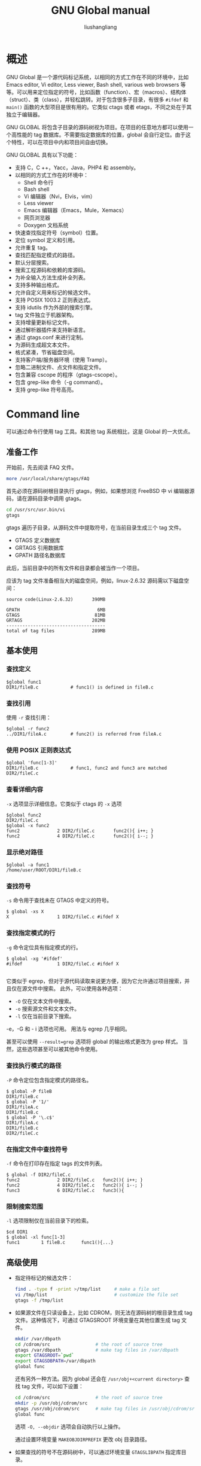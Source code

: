 # -*- coding:utf-8-*-
#+TITLE:GNU Global manual
#+AUTHOR: liushangliang
#+EMAIL: phenix3443+github@gmail.com

* 概述
  GNU Global 是一个源代码标记系统，以相同的方式工作在不同的环境中，比如 Emacs editor, Vi editor, Less viewer, Bash shell, various web browsers 等等。可以用来定位指定的符号，比如函数（function）、宏（macros）、结构体（struct）、类（class），并轻松跳转。对于包含很多子目录，有很多 =#ifdef= 和 =main()= 函数的大型项目是很有用的。它类似 ctags 或者 etags，不同之处在于其独立于编辑器。

  GNU GLOBAL 将包含子目录的源码树视为项目。在项目的任意地方都可以使用一个高性能的 tag 数据库。不需要指定数据库的位置，global 会自行定位。由于这个特性，可以在项目中内和项目间自由切换。

  GNU GLOBAL 具有以下功能：
  + 支持 C，C ++，Yacc，Java，PHP4 和 assembly。
  + 以相同的方式工作在的环境中：
    - Shell 命令行
    - Bash shell
    - Vi 编辑器（Nvi，Elvis，vim）
    - Less viewer
    - Emacs 编辑器（Emacs，Mule，Xemacs）
    - 网页浏览器
    - Doxygen 文档系统
  + 快速查找指定符号（symbol）位置。
  + 定位 symbol 定义和引用。
  + 允许重复 tag。
  + 查找匹配指定模式的路径。
  + 默认分层搜索。
  + 搜索工程源码和依赖的库源码。
  + 为补全输入方法生成补全列表。
  + 支持多种输出格式。
  + 允许自定义用来标记的候选文件。
  + 支持 POSIX 1003.2 正则表达式。
  + 支持 idutils 作为外部的搜索引擎。
  + tag 文件独立于机器架构。
  + 支持增量更新标记文件。
  + 通过解析器插件来支持新语言。
  + 通过 gtags.conf 来进行定制。
  + 为源码生成超文本文件。
  + 格式紧凑，节省磁盘空间。
  + 支持客户端/服务器环境（使用 Tramp）。
  + 忽略二进制文件、点文件和指定文件。
  + 包含兼容 cscope 的程序（gtags-cscope）。
  + 包含 grep-like 命令（-g command）。
  + 支持 grep-like 符号高亮。

* Command line
  可以通过命令行使用 tag 工具。和其他 tag 系统相比，这是 Global 的一大优点。
** 准备工作
   开始前，先去阅读 FAQ 文件。
   #+BEGIN_SRC sh
more /usr/local/share/gtags/FAQ
   #+END_SRC

   首先必须在源码树根目录执行 gtags，例如，如果想浏览 FreeBSD 中 vi 编辑器源码，请在源码目录中调用 gtags。
   #+BEGIN_SRC sh
cd /usr/src/usr.bin/vi
gtags
   #+END_SRC

   gtags 遍历子目录，从源码文件中提取符号，在当前目录生成三个 tag 文件。

   + GTAGS    定义数据库
   + GRTAGS   引用数据库
   + GPATH    路径名数据库

   此后，当前目录中的所有文件和目录都会被当作一个项目。

   应该为 tag 文件准备相当大的磁盘空间，例如，linux-2.6.32 源码需以下磁盘空间：

   #+BEGIN_EXAMPLE
source code(Linux-2.6.32)       390MB

GPATH                             6MB
GTAGS                            81MB
GRTAGS                          202MB
-------------------------------------
total of tag files              289MB
   #+END_EXAMPLE

** 基本使用
*** 查找定义
    #+BEGIN_EXAMPLE
$global func1
DIR1/fileB.c            # func1() is defined in fileB.c
    #+END_EXAMPLE

*** 查找引用
    使用 =-r= 查找引用：
    #+BEGIN_EXAMPLE
$global -r func2
../DIR1/fileA.c         # func2() is referred from fileA.c
    #+END_EXAMPLE

*** 使用 POSIX 正则表达式
    #+BEGIN_EXAMPLE
$global 'func[1-3]'
DIR1/fileB.c            # func1, func2 and func3 are matched
DIR2/fileC.c
    #+END_EXAMPLE

*** 查看详细内容
    =-x= 选项显示详细信息。它类似于 ctags 的 =-x= 选项

    #+BEGIN_EXAMPLE
$global func2
DIR2/fileC.c
$global -x func2
func2              2 DIR2/fileC.c       func2(){ i++; }
func2              4 DIR2/fileC.c       func2(){ i--; }
    #+END_EXAMPLE

*** 显示绝对路径
    #+BEGIN_EXAMPLE
$global -a func1
/home/user/ROOT/DIR1/fileB.c
    #+END_EXAMPLE

*** 查找符号
    =-s= 命令用于查找未在 GTAGS 中定义的符号。
    #+BEGIN_EXAMPLE
$ global -xs X
X                  1 DIR2/fileC.c #ifdef X
    #+END_EXAMPLE

*** 查找指定模式的行
    =-g= 命令定位具有指定模式的行。
    #+BEGIN_EXAMPLE
$ global -xg '#ifdef'
#ifdef             1 DIR2/fileC.c #ifdef X

    #+END_EXAMPLE

    它类似于 egrep，但对于源代码读取来说更方便，因为它允许通过项目搜索，并且仅在源文件中搜索。
    此外，可以使用各种选项：
    + =-O=
      仅在文本文件中搜索。
    + =-o=
      搜索源文件和文本文件。
    + =-l=
      仅在当前目录下搜索。

    -e，-G 和 - i 选项也可用。 用法与 egrep 几乎相同。

    甚至可以使用 ~--result=grep~ 选项将 global 的输出格式更改为 grep 样式。 当然，这些选项甚至可以被其他命令使用。

*** 查找执行模式的路径
    =-P= 命令定位包含指定模式的路径名。
    #+BEGIN_EXAMPLE
$ global -P fileB
DIR1/fileB.c
$ global -P '1/'
DIR1/fileA.c
DIR1/fileB.c
$ global -P '\.c$'
DIR1/fileA.c
DIR1/fileB.c
DIR2/fileC.c
    #+END_EXAMPLE

*** 在指定文件中查找符号
    =-f= 命令在打印存在指定 tags 的文件列表。
    #+BEGIN_EXAMPLE
$ global -f DIR2/fileC.c
func2              2 DIR2/fileC.c   func2(){ i++; }
func2              4 DIR2/fileC.c   func2(){ i--; }
func3              6 DIR2/fileC.c   func3(){
    #+END_EXAMPLE

*** 限制搜索范围
    =-l= 选项限制仅在当前目录下的检索。
    #+BEGIN_EXAMPLE
$cd DIR1
$ global -xl func[1-3]
func1        1 fileB.c      func1(){...}
    #+END_EXAMPLE

** 高级使用
   + 指定待标记的候选文件：
	 #+BEGIN_SRC sh
find . -type f -print >/tmp/list     # make a file set
vi /tmp/list                         # customize the file set
gtags -f /tmp/list
	 #+END_SRC

   + 如果源文件在只读设备上，比如 CDROM，则无法在源码树的根目录生成 tag 文件。这种情况下，可通过 GTAGSROOT 环境变量在其他位置生成 tag 文件。
	 #+BEGIN_SRC sh
mkdir /var/dbpath
cd /cdrom/src                 # the root of source tree
gtags /var/dbpath             # make tag files in /var/dbpath
export GTAGSROOT=`pwd`
export GTAGSDBPATH=/var/dbpath
global func
	 #+END_SRC

	 还有另外一种方法。因为 global 还会在 =/usr/obj+<current directory>= 查找 tag 文件，可以如下设置：

	 #+BEGIN_SRC sh
cd /cdrom/src                 # the root of source tree
mkdir -p /usr/obj/cdrom/src
gtags /usr/obj/cdrom/src      # make tag files in /usr/obj/cdrom/src
global func
	 #+END_SRC

	 选项 =-O, --objdir= 选项会自动执行以上操作。

	 通过设置环境变量 =MAKEOBJDIRPREFIX= 更改 obj 目录路径。

   + 如果查找的符号不在源码树中，可以通过环境变量 =GTAGSLIBPATH= 指定库目录。

	 应该在 =GTAGSLIBPATH= 的每个目录都执行 gtags，如果 GTAGS 没有找到，global 会忽略该目录。

	 #+BEGIN_EXAMPLE
$ pwd
/develop/src/mh                 # this is a source project
$ gtags
$ ls G*TAGS
GRTAGS  GTAGS
$ global mhl
uip/mhlsbr.c                    # mhl() is found
$ global strlen                 # strlen() is not found
$ (cd /usr/src/lib; gtags)      # library source
$ (cd /usr/src/sys; gtags)      # kernel source
$ export GTAGSLIBPATH=/usr/src/lib:/usr/src/sys
$ global strlen
../../../usr/src/lib/libc/string/strlen.c  # found in library
$ global access
../../../usr/src/sys/kern/vfs_syscalls.c   # found in kernel
	 #+END_EXAMPLE

	 或者可采用更直接的方式。下面的例子中，认为系统库和内核是我们项目的一部分。

	 #+BEGIN_EXAMPLE
$ ln -s /usr/src/lib .
$ ln -s /usr/src/sys .
$ gtags
$ global strlen
lib/libc/string/strlen.c
$ global access
sys/kern/vfs_syscalls.c
	 #+END_EXAMPLE

   + 如果忘记符号名称，可使用 =-c(complete)= 命令。

	 #+BEGIN_EXAMPLE
$ global -c kmem                # maybe k..k.. kmem..
kmem_alloc
kmem_alloc_pageable
kmem_alloc_wait
kmem_free
kmem_free_wakeup
kmem_init
kmem_malloc
kmem_suballoc                   # This is what I need!
$ global kmem_suballoc
../vm/vm_kern.c
	 #+END_EXAMPLE

   + shell 中 =-c= 命令和 complete 命令一起使用。In Bash:
	 #+BEGIN_EXAMPLE
$ funcs()
> {
>         local cur
>         cur=${COMP_WORDS[COMP_CWORD]}
>         COMPREPLY=(`global -c $cur`)
> }
$ complete -F funcs global
$ global kmem_<TAB><TAB>
kmem_alloc           kmem_alloc_wait      kmem_init
kmem_alloc_nofault   kmem_free            kmem_malloc
kmem_alloc_pageable  kmem_free_wakeup     kmem_suballoc
$ global kmem_s<TAB>
$ global kmem_suballoc
../vm/vm_kern.c
	 #+END_EXAMPLE

	 如果喜欢输入补全，试试 globash。它可在没有任何准备的情况下使用。

   + 可以编辑包含指定 tag 的所有文件。例如：

	 #+BEGIN_EXAMPLE
   $ vi `global func1`     # edit fileB.c
	 #+END_EXAMPLE

   + 如果想按序浏览很多文件，需如下操作：
	 #+BEGIN_EXAMPLE
$ global -xr fork | awk '{printf "view +%s %s\n",$2,$3}'
view +650 ../dev/aic7xxx/aic7xxx_asm.c
view +250 ibcs2/ibcs2_misc.c
view +401 linux/linux_misc.c
view +310 ../kern/init_main.c
view +318 ../kern/init_main.c
view +336 ../kern/init_main.c
view +351 ../kern/init_main.c
$ !! | sh            # from now on, go to next tag with 'ZZ'.
	 #+END_EXAMPLE

* Various applications
** 针对 Bash 的 Global 功能
** Less 使用 GLOBAL
** Nvi-1.81.5 使用 GLOBAL
** Elvis 使用 GLOBAL
** Vim 使用 GLOBAL
** 使用 GLOBAL 扩展 Emacs
   Emacs 可以使用 GLOBAL 替代 etags 作为 tag 系统。

*** 特性
	+ 编辑器中可以使用 GLOBAL 的大部分功能。
	+ 更智能地识别当前 token 和它的类型。
	+ 输入 tag 名字时进行补全。
	+ 支持鼠标。

*** 准备
	首先，完成 global 的准备工作。

	其次，在 emacs 中使用 global，需要加载 =gtags.el= 并执行 =gtags-mode= 函数。

    将自动加载函数写入 =$HOME/.emacs= ，启动 Emacs 并执行 =gtags-mode= 函数。如果将 =gtags.el= 没在标准目录中，则需要将其添加到 =load-path= 。

	#+BEGIN_EXAMPLE
$HOME/.emacs
+------------------------------------------------------p
|(setq load-path (cons "/home/owner/global" load-path))
|(autoload 'gtags-mode "gtags" "" t)

$ emacs

|
|J_:-----Mule: *scratch*       (Lisp Interaction)--L16--All----
|M-x gtags-mode[RET]
+------------------------------------------------------
	#+END_EXAMPLE

    如果想在进入 =c-mode= 时进入 =gtags-mode=，将以下代码附加到你的 =$HOME/.emacs= 中。
	#+BEGIN_SRC elisp
(setq c-mode-hook
	  '(lambda ()
		 (gtags-mode 1)
		 ))
	#+END_SRC

	关于键映射，请参阅 =gtags.el= 的注释。

*** 使用
	+ 跳转 func1, 请调用 =gtags-find-tag= ，可以在 =mini-buffer= 中看到提示。然后输入 tag 名称。
	  #+BEGIN_EXAMPLE
    Find tag: func1			<- 'Find tag: ' is a prompt
	  #+END_EXAMPLE
	+ 跳转到 func1 的引用, 调用 =gtags-find-rtag= 。
	  #+BEGIN_EXAMPLE
    Find tag (reference): func1
	  #+END_EXAMPLE
	+ 补全 tag 名称。
	  #+BEGIN_EXAMPLE
Find tag: fuTAB

Find tag: func1                     <- 'nc1' is appended by emacs
	  #+END_EXAMPLE
	+ 如果找到了许多 tag，Emacs 会进入如下的 =GTAGS SELECT MODE= ：
	  #+BEGIN_EXAMPLE
+-------------------------------------------------------------
|main             347 i386/isa/ultra14f.c main()
|main             128 kern/init_main.c   main(framep)
|main             104 netiso/clnp_debug.c main()
|main             164 netiso/xebec/main.c main(argc, argv)
|
|
|
|
|
|J_:--%*-Mule: *scratch*       (Gtags Select)--L1--All----
|[GTAGS SELECT MODE] 4 lines
+-------------------------------------------------------------
	  #+END_EXAMPLE
      通过任何 Emacs 命令选择一个 tag 行并按下 RET，然后可以转到 tag。当想要转到下一个或上一个 tag 时，请使用 =gtags-pop-stack= 返回上述模式并重新选择。

      可通过设置 =gtags-path-style= 变量来设置此模式下自定义路径样式：

	  + root

		相对于项目的根目录（默认）。

	  + relative

		相对于当前目录。

	  + absolute

		绝对路径。

        有两种方法设置该变量：
        + 可以使用 Emacs 的 customize 命令动态更改。可在 Programming/Tools/Gtags 组中找到该条目。
        + 当 Emacs 使用如下所示的.emacs 文件加载时更改：
	      #+BEGIN_SRC elisp
(setq gtags-mode-hook
	  '(lambda ()
		 (setq gtags-path-style 'relative)))
		#+END_SRC

	+ gtags-find-tag-from-here 可用。

	  如果当前 token 是定义，它就等同于查找 tag 引用，否则是查找 tag 定义。

	+ 要找到未在 GTAGS 中定义的符号，请尝试 gtags-find-symbol。
      #+BEGIN_EXAMPLE
Find symbol: lbolt          <- 'Find symbol:' is a prompt
      #+END_EXAMPLE

	+ gtags-find-with-grep 查找字符串。
      #+BEGIN_EXAMPLE
Find pattern: Copyright
      #+END_EXAMPLE

	+ 可使用 POSIX 正则表达式。
      #+BEGIN_EXAMPLE
Find tag: ^put_             <- locate tags starting with 'put_'
      #+END_EXAMPLE

	+ 可使用鼠标命令。

	  如使用 X version Emacs, 进行如下尝试:

	  将鼠标光标移至符号名称并单击中键，可以根据上下文转到其定义或引用。在 =GTAGS SELECT MODE= 中，将鼠标光标移动到行上，并点击中键。

	  点击鼠标右键返回之前位置。

** Gtags-cscope
** 超文本生成器
** Doxygen 使用 GLOBAL
* Command References
** global - 打印给定符号未知
** gtags - 为 global 创建 tag 文件
** htags - 从源文件生成超文本
** htags-server - 为 htags 启动专用 Web/CGI server
** gozilla - 强制浏览器显示源文件的指定部分
** gtags-cscope - 交互式地检查一个 C 程序
** globash - 使用 GNU bash 的 GLOBAL 特殊 shell
** gtags.conf - GNU GLOBAL 的配置数据
    gtags.conf 用来配置 global(1), gozilla(1), gtags(1) and htags(1). 这些工具按以下顺序查找配置，并从第一个存在并可读的文件中读取。
    1. =--gtagsconf file= （命令行参数）
    2. =$GTAGSCONF= （环境变量）
    3. =[project root]/gtags.conf=
    4. =[project root]/[objdir]/gtags.conf=
    5. =$HOME/.globalrc=
    6. =/etc/gtags.conf=
    7. =[sysconfdir]/gtags.conf=

    [sysconfdir] 默认是 =/usr/local/etc= ; 可通过配置文件中的 =--sysconfdir= 更改. [objdir] 默认是 obj ; 可通过 =GTAGSOBJDIR= 或 =MAKEOBJDIR= 更改。

    除了稍后描述的一些扩展外，语法与 termcap（5）类似。文件包含一个或多个记录。使用标签选择记录。默认标签是'default'。如果设置了 GTAGSLABEL，则使用它的值。请注意'default'的含义与 termcap（5）不同。

    以'#'开始的行被忽略。记录由一个或多个由':'分隔的字段组成，并以换行符结束。第一个字段必须有标签名称。其余的字段是变量定义。这些变量有三种类型：
    + 布尔值：这种类型没有值; 变量的存在意味着 true 否则为 false。
    + 数值：此类型在'#'后面是数字。
    + 字符串：此类型在'='后有字符串值。

    大多数变量都与字符串类型有关。

    如果数据包含':'或换行符，则需要用'\'引用。一个空的域是允许的，但它没有意义。

    如果有多个定义，则采用前一个。例外情况下，skip，langmap 和 gtags_parser 的所有值分别选用并链接在一起。

*** 变量替代
    可用类似于 sh（1）的替换变量。 可以使用'$'前缀引用任何字符串变量。 例如，以下 b 的值为'XYZ'。
    #+BEGIN_SRC sh
:a=Y:b=X${a}Z:
    #+END_SRC

*** 包含其他记录
    Tc 是一个特殊的变量; 它读入另一条记录中的定义。 它与 termcap（5）的 tc 类似。 语法如下：
    #+BEGIN_SRC
tc=label[@file]
    #+END_SRC

    如果仅给出标签，tc 读取同文件中的标签指定的记录。 如果还给出 =@file= ，则从指定文件中读取标签指定的记录。 文件应该是绝对路径，不应该包含变量。 与 termcap（5）不同，可以随时随地使用 tc。

*** 配置项
    关于命令对应的变量，请参阅对应的手册。

    可以将以下环境变量用作字符串变量。 如果设置了这些变量，那么在命令执行前会设置同名的环境变量。
    + GREP_COLOR
    + GREP_COLORS
    + GTAGSBLANKENCODE
    + GTAGSCACHE
    + GTAGSFORCECPP
    + GTAGSGLOBAL
    + GTAGSGTAGS
    + GTAGSLIBPATH
    + GTAGSLOGGING
    + GTAGSTHROUGH
    + GTAGS_OPTIONS
    + HTAGS_OPTIONS
    + MAKEOBJDIR
    + MAKEOBJDIRPREFIX
    + TMPDIR

    以下变量也可用作字符串变量。 默认情况下，它们都有由 configure 脚本给出的目录路径。
    + bindir
    + datadir
    + libdir
    + localstatedir
    + sysconfdir

*** 环境变量
    以下环境变量影响命令的执行：

    + GTAGSCONF

      如果设置了该变量，使用该值对应的配置文件。

    + GTAGSLABEL

      如果设置了该变量，则使用配置文件中该值对应的 label。默认是 default。

* Footnotes
